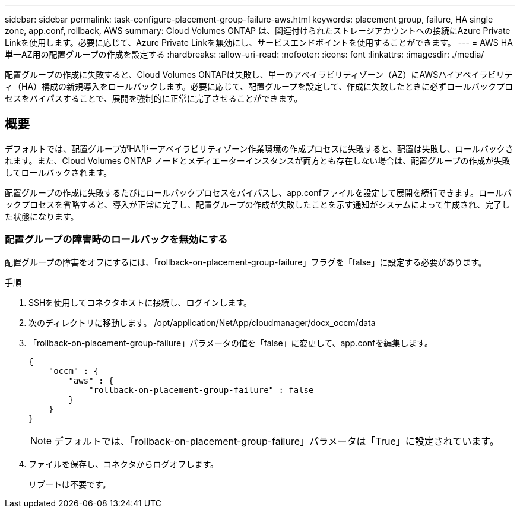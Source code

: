 ---
sidebar: sidebar 
permalink: task-configure-placement-group-failure-aws.html 
keywords: placement group, failure, HA single zone, app.conf, rollback, AWS 
summary: Cloud Volumes ONTAP は、関連付けられたストレージアカウントへの接続にAzure Private Linkを使用します。必要に応じて、Azure Private Linkを無効にし、サービスエンドポイントを使用することができます。 
---
= AWS HA単一AZ用の配置グループの作成を設定する
:hardbreaks:
:allow-uri-read: 
:nofooter: 
:icons: font
:linkattrs: 
:imagesdir: ./media/


[role="lead"]
配置グループの作成に失敗すると、Cloud Volumes ONTAPは失敗し、単一のアベイラビリティゾーン（AZ）にAWSハイアベイラビリティ（HA）構成の新規導入をロールバックします。必要に応じて、配置グループを設定して、作成に失敗したときに必ずロールバックプロセスをバイパスすることで、展開を強制的に正常に完了させることができます。



== 概要

デフォルトでは、配置グループがHA単一アベイラビリティゾーン作業環境の作成プロセスに失敗すると、配置は失敗し、ロールバックされます。また、Cloud Volumes ONTAP ノードとメディエーターインスタンスが両方とも存在しない場合は、配置グループの作成が失敗してロールバックされます。

配置グループの作成に失敗するたびにロールバックプロセスをバイパスし、app.confファイルを設定して展開を続行できます。ロールバックプロセスを省略すると、導入が正常に完了し、配置グループの作成が失敗したことを示す通知がシステムによって生成され、完了した状態になります。



=== 配置グループの障害時のロールバックを無効にする

配置グループの障害をオフにするには、「rollback-on-placement-group-failure」フラグを「false」に設定する必要があります。

.手順
. SSHを使用してコネクタホストに接続し、ログインします。
. 次のディレクトリに移動します。 /opt/application/NetApp/cloudmanager/docx_occm/data
. 「rollback-on-placement-group-failure」パラメータの値を「false」に変更して、app.confを編集します。
+
[listing]
----
{
    "occm" : {
        "aws" : {
            "rollback-on-placement-group-failure" : false
        }
    }
}
----
+

NOTE: デフォルトでは、「rollback-on-placement-group-failure」パラメータは「True」に設定されています。

. ファイルを保存し、コネクタからログオフします。
+
リブートは不要です。


